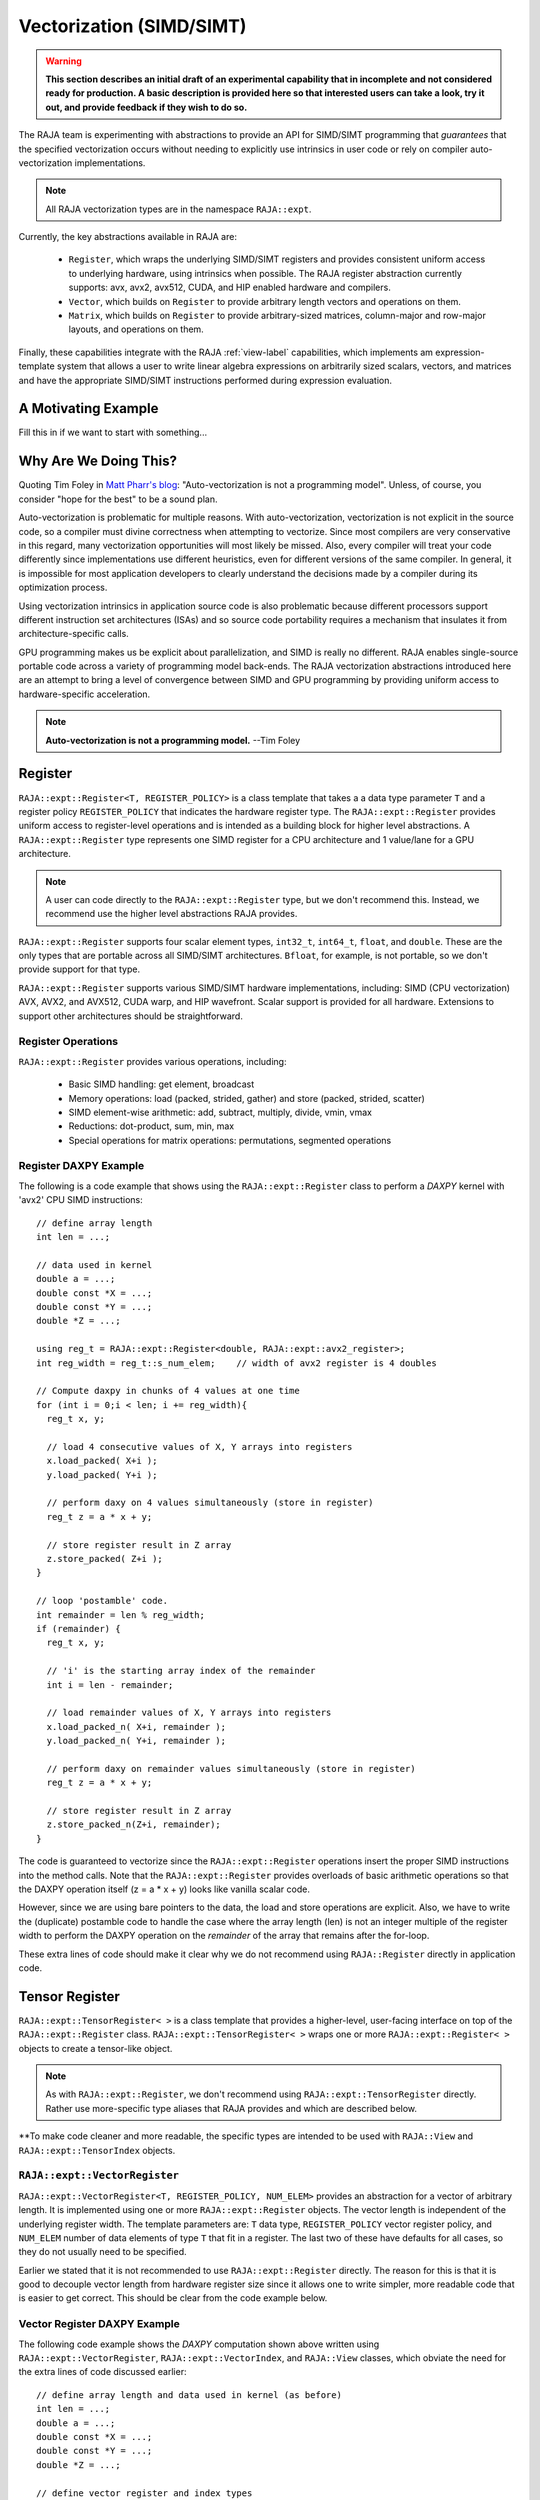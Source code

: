 .. ##
.. ## Copyright (c) 2016-22, Lawrence Livermore National Security, LLC
.. ## and other RAJA project contributors. See the RAJA/LICENSE file
.. ## for details.
.. ##
.. ## SPDX-License-Identifier: (BSD-3-Clause)
.. ##

.. _vectorization-label:

==========================
Vectorization (SIMD/SIMT)
==========================

.. warning:: **This section describes an initial draft of an experimental 
             capability that in incomplete and not considered ready
             for production. A basic description is provided here so
             that interested users can take a look, try it out, and 
             provide feedback if they wish to do so.** 

The RAJA team is experimenting with abstractions to provide an API for
SIMD/SIMT programming that *guarantees* that the specified vectorization
occurs without needing to explicitly use intrinsics in user code or 
rely on compiler auto-vectorization implementations.

.. note:: All RAJA vectorization types are in the namespace ``RAJA::expt``.

Currently, the key abstractions available in RAJA are:

  * ``Register``, which wraps the underlying SIMD/SIMT registers and provides 
    consistent uniform access to underlying hardware, using intrinsics
    when possible. The RAJA register abstraction currently supports: avx, 
    avx2, avx512, CUDA, and HIP enabled hardware and compilers.
  * ``Vector``, which builds on ``Register`` to provide arbitrary length
    vectors and operations on them.
  * ``Matrix``, which builds on ``Register`` to provide arbitrary-sized
    matrices, column-major and row-major layouts, and operations on them.

Finally, these capabilities integrate with the RAJA :ref:`view-label` 
capabilities, which implements am expression-template system that allows 
a user to write linear algebra expressions on arbitrarily sized scalars, 
vectors, and matrices and have the appropriate SIMD/SIMT instructions
performed during expression evaluation.


----------------------
A Motivating Example
----------------------

Fill this in if we want to start with something...

------------------------
Why Are We Doing This?
------------------------

Quoting Tim Foley in `Matt Pharr's blog <https://pharr.org/matt/blog/2018/04/18/ispc-origins>`_: "Auto-vectorization is not a programming model". Unless, of
course, you consider "hope for the best" to be a sound plan.

Auto-vectorization is problematic for multiple reasons. With auto-vectorization,
vectorization is not explicit in the source code, so a compiler must divine 
correctness when attempting to vectorize. Since most compilers are very 
conservative in this regard, many vectorization opportunities will most
likely be missed. Also, every compiler will treat your code differently since
implementations use different heuristics, even for different versions of the 
same compiler. In general, it is impossible for most application developers
to clearly understand the decisions made by a compiler during its optimization
process. 

Using vectorization intrinsics in application source code is also problematic 
because different processors support different instruction set architectures
(ISAs) and so source code portability requires a mechanism that insulates it 
from architecture-specific calls.

GPU programming makes us be explicit about parallelization, and SIMD 
is really no different. RAJA enables single-source portable code across a 
variety of programming model back-ends. The RAJA vectorization abstractions
introduced here are an attempt to bring a level of convergence between SIMD 
and GPU programming by providing uniform access to hardware-specific 
acceleration.

.. note:: **Auto-vectorization is not a programming model.** --Tim Foley

---------------------
Register
---------------------

``RAJA::expt::Register<T, REGISTER_POLICY>`` is a class template that takes a
a data type parameter ``T`` and a register policy ``REGISTER_POLICY`` that
indicates the hardware register type. The ``RAJA::expt::Register`` provides 
uniform access to register-level operations and is intended as a building
block for higher level abstractions. A ``RAJA::expt::Register`` type represents
one SIMD register for a CPU architecture and 1 value/lane for a GPU 
architecture. 

.. note:: A user can code directly to the ``RAJA::expt::Register`` type, but we
          don't recommend this. Instead, we recommend use the higher level
          abstractions RAJA provides.

``RAJA::expt::Register`` supports four scalar element types, ``int32_t``, 
``int64_t``, ``float``, and ``double``. These are the only types that are 
portable across all SIMD/SIMT architectures. ``Bfloat``, for example, is not 
portable, so we don't provide support for that type.

``RAJA::expt::Register`` supports various SIMD/SIMT hardware implementations, 
including: SIMD (CPU vectorization) AVX, AVX2, and AVX512, CUDA warp, and
HIP wavefront. Scalar support is provided for all hardware. Extensions to 
support other architectures should be straightforward.

Register Operations
^^^^^^^^^^^^^^^^^^^^^^^^^^^^^^^^^^^^

``RAJA::expt::Register`` provides various operations, including:

  * Basic SIMD handling: get element, broadcast
  * Memory operations: load (packed, strided, gather) and store (packed, strided, scatter)
  * SIMD element-wise arithmetic: add, subtract, multiply, divide, vmin, vmax
  * Reductions: dot-product, sum, min, max
  * Special operations for matrix operations: permutations, segmented operations

.. note: All operations are provided for all hardware. Depending on hardware
         support, some operations may have slower serial performance; 
         e.g., gather/scatter.

Register DAXPY Example
^^^^^^^^^^^^^^^^^^^^^^^^^^^^^^^^^

The following is a code example that shows using the ``RAJA::expt::Register`` 
class to perform a *DAXPY* kernel with 'avx2' CPU SIMD instructions::

  // define array length
  int len = ...;

  // data used in kernel
  double a = ...;
  double const *X = ...; 
  double const *Y = ...; 
  double *Z = ...; 

  using reg_t = RAJA::expt::Register<double, RAJA::expt::avx2_register>;
  int reg_width = reg_t::s_num_elem;    // width of avx2 register is 4 doubles	

  // Compute daxpy in chunks of 4 values at one time
  for (int i = 0;i < len; i += reg_width){
    reg_t x, y;
    
    // load 4 consecutive values of X, Y arrays into registers
    x.load_packed( X+i );
    y.load_packed( Y+i );

    // perform daxy on 4 values simultaneously (store in register)
    reg_t z = a * x + y;

    // store register result in Z array
    z.store_packed( Z+i );
  }

  // loop 'postamble' code.
  int remainder = len % reg_width;
  if (remainder) {
    reg_t x, y;

    // 'i' is the starting array index of the remainder
    int i = len - remainder;
       
    // load remainder values of X, Y arrays into registers 
    x.load_packed_n( X+i, remainder );
    y.load_packed_n( Y+i, remainder );

    // perform daxy on remainder values simultaneously (store in register)
    reg_t z = a * x + y;

    // store register result in Z array
    z.store_packed_n(Z+i, remainder);
  }

The code is guaranteed to vectorize since the ``RAJA::expt::Register`` 
operations insert the proper SIMD instructions into the method calls. Note 
that the ``RAJA::expt::Register`` provides overloads of basic arithmetic 
operations so that the DAXPY operation itself (z = a * x + y) looks like 
vanilla scalar code.

However, since we are using bare pointers to the data, the load and store 
operations are explicit. Also, we have to write the (duplicate) postamble 
code to handle the case where the array length (len) is not an integer 
multiple of the register width to perform the DAXPY operation on the 
*remainder* of the array that remains after the for-loop.

These extra lines of code should make it clear why we do not recommend
using ``RAJA::Register`` directly in application code.


-------------------
Tensor Register
-------------------

``RAJA::expt::TensorRegister< >`` is a class template that provides a 
higher-level, user-facing interface on top of the ``RAJA::expt::Register`` 
class.  ``RAJA::expt::TensorRegister< >`` wraps one or more 
``RAJA::expt::Register< >`` objects to create a tensor-like object.

.. note:: As with ``RAJA::expt::Register``, we don't recommend using 
          ``RAJA::expt::TensorRegister`` directly. Rather use more-specific 
          type aliases that RAJA provides and which are described below.

**To make code cleaner and more readable, the specific types are intended to
be used with ``RAJA::View`` and ``RAJA::expt::TensorIndex`` objects.

``RAJA::expt::VectorRegister``
^^^^^^^^^^^^^^^^^^^^^^^^^^^^^^^

``RAJA::expt::VectorRegister<T, REGISTER_POLICY, NUM_ELEM>`` provides an 
abstraction for a vector of arbitrary length. It is implemented using one or 
more ``RAJA::expt::Register`` objects. The vector length is independent of the 
underlying register width. The template parameters are: ``T`` data type, 
``REGISTER_POLICY`` vector register policy, and ``NUM_ELEM`` number of 
data elements of type ``T`` that fit in a register. The last two of these
have defaults for all cases, so they do not usually need to be specified.

Earlier we stated that it is not recommended to use ``RAJA::expt::Register``
directly. The reason for this is that it is good to decouple
vector length from hardware register size since it allows one to write
simpler, more readable code that is easier to get correct. This should be 
clear from the code example below.

Vector Register DAXPY Example
^^^^^^^^^^^^^^^^^^^^^^^^^^^^^^^^^^^^^^^

The following code example shows the *DAXPY* computation shown above written 
using ``RAJA::expt::VectorRegister``, ``RAJA::expt::VectorIndex``, and 
``RAJA::View`` classes, which obviate the need for the extra lines of code 
discussed earlier::

  // define array length and data used in kernel (as before)
  int len = ...;
  double a = ...;
  double const *X = ...;
  double const *Y = ...;
  double *Z = ...;

  // define vector register and index types
  using vec_t = RAJA::expt::VectorRegister<double, RAJA::expt::avx2_register>;
  using idx_t = RAJA::expt::VectorIndex<int, vec_t>;

  // wrap array pointers in RAJA View objects   
  auto vX = RAJA::make_view( X, len );
  auto vY = RAJA::make_view( Y, len );
  auto vZ = RAJA::make_view( Z, len );

  //  'all' knows the SIMD chunk size based on the register type
  auto all = idx_t::all();

  // compute the complete array daxpy in one line of code
  vZ( all ) = a * vX( all ) + vY( all );

This code has several advantages over the previous example. It is guaranteed 
to vectorize and is much easier to read, get correct, and maintain since 
the ``RAJA::View`` class handles the looping and postamble code automatically 
to allow arrays of arbitrary size. The ``RAJA::View`` class provides overloads 
of the arithmetic operations based on the ``all`` type and inserts the 
appropriate SIMD instructions and load/store operations to vectorize the 
operations as in the earlier example. It may be considered by some to be 
inconvenient to have to use the ``RAJA::View`` class, but it is easy to wrap 
bare pointers as shown in the example.

CPU/GPU Portability
^^^^^^^^^^^^^^^^^^^^^

It is important to note that the code example in the previous section is 
*not* portable to run on a GPU in this form because it does not include a 
way to launch a GPU kernel. The following code example shows how to enable the 
code to run on either a CPU or GPU via a run time choice::

  // array lengths and data used in kernel same as above

  // define vector register and index types
  using vec_t = RAJA::expt::VectorRegister<double>;
  using idx_t = RAJA::expt::VectorIndex<int, vec_t>;

  // array pointers wrapped in RAJA View objects as before

  using cpu_launch = RAJA::expt::seq_launch_t;
  using gpu_launch = RAJA::expt::cuda_launch_t<false>; // false => launch
                                                       // CUDA kernel
                                                       // synchronously

  using pol_t = 
    RAJA::expt::LoopPolicy< cpu_launch, gpu_launch >;

  RAJA::expt::ExecPlace cpu_or_gpu = ...;

  RAJA::expt::launch<pol_t>( cpu_or_gpu, resources,

                             [=] RAJA_HOST_DEVICE (context ctx) {
                                 auto all = idx_t::all();
                                 vZ( all ) = a * vX( all ) + vY( all );
                             }
                           );

This version of the kernel will run on a CPU or GPU depending on the run time
chosen value of the variable ``cpu_or_gpu``. When compiled, the code will 
generate versions of the kernel for the CPU and GPU based on the parameters 
in the ``pol_t`` loop policy. The CPU version will be the same as the version
in the previous section. The GPU version will be essentially the same but
run in a GPU kernel. Note that there is only one template argument passed to 
the register when ``vec_t`` is defined. ``RAJA::expt::VectorRegister<double>``
uses defaults for the register policy, based on the system hardware, and 
number of data elements of type double that will fit in a register.

Matrices
^^^^^^^^^^^^^^^^^^^^^^^^^^^^^^

RAJA provides ``RAJA::expt::TensorRegister`` type aliases to support
matrices of arbitrary size and shape. These are:

  * ``RAJA::expt::SquaretMatrixRegister<T, LAYOUT, REGISTER_POLICY>`` which
    abstracts an N x N square matrix.
  * ``RAJA::expt::RectMatrixRegister<T, LAYOUT, ROWS, COLS, REGISTER_POLICY>`` 
     which abstracts an N x M rectangular matrix.

The matrices are implemented using one or more ``RAJA::expt::Register`` 
objects. Data layout can be row-major or column major. Matrices are intended 
to be used with ``RAJA::View`` and ``RAJA::expt::TensorIndex`` objects,
similar to what was shown above with ``RAJA::expt::VectorRegister``

Matrix operations support matrix-matrix, matrix-vector, vector-matrix 
multiplication, and transpose operations. Rows or columns can be represented
with one or more registers, or a power-of-two fraction of a single register.
This is important for CUDA GPU warp registers, which are 32-wide, and HIP
GPU wavefront registers, which are 64-wide.

Here is a simple code example that performs the matrix-analogue of the 
vector DAXPY operation presented above using square matrices::

  // define matrix size and data used in kernel (similar to before)
  int N = ...;
  double a = ...;
  double const *X = ...;
  double const *Y = ...;
  double *Z = ...;

  // define matrix register and row/column index types
  using mat_t = RAJA::expt::SquareMatrixRegister<double, 
                                                 RAJA::expt::RowMajorLayout>;
  using row_t = RAJA::expt::RowIndex<int, mat_t>;
  using col_t = RAJA::expt::ColIndex<int, mat_t>;

  // wrap array pointers in RAJA View objects (similar to before)
  auto mX = RAJA::make_view( X, N, N );
  auto mY = RAJA::make_view( Y, N, N );
  auto mZ = RAJA::make_view( Z, N, N );

  using cpu_launch = RAJA::expt::seq_launch_t;
  using gpu_launch = RAJA::expt::cuda_launch_t<false>; // false => launch
                                                       // CUDA kernel
                                                       // synchronously
  using pol_t =
    RAJA::expt::LoopPolicy< cpu_launch, gpu_launch >;

  RAJA::expt::ExecPlace cpu_or_gpu = ...;

  RAJA::expt::launch<pol_t>( cpu_or_gpu, resources,

      [=] RAJA_HOST_DEVICE (context ctx) {
         auto rows = row_t::all();
         auto cols = col_t::all();
         mZ( rows, cols ) = a * mX( rows, colsall ) + mY( rows, colsall );
      }
    ); 

Conceptually, as well as implementation-wise, this is similar to the previous
vector example except the operations are in two dimensions. The kernel code is 
easy to read, it is guaranteed to vectorize, and iterating over the data is 
handled by RAJA (register width sized chunk, plus postamble scalar operations).
Again, the ``RAJA::View`` arithmetic operation overloads insert the 
appropriate vector instructions in the code.


------------------------------------
RAJA Views and Expression Templates
------------------------------------

Include discussion and figure from Adam's presentation...

